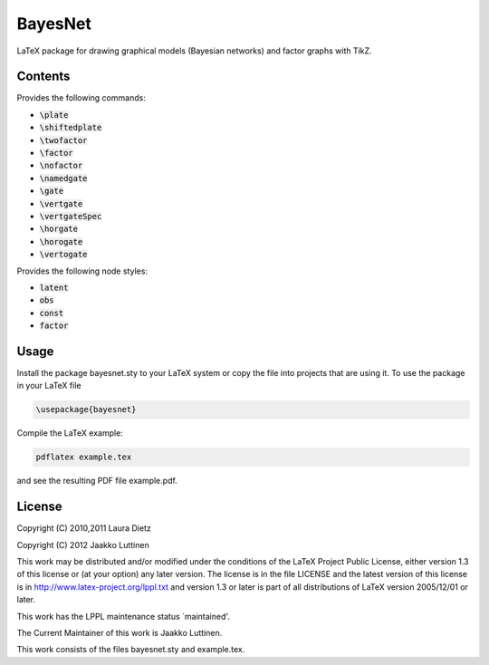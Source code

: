BayesNet
========

LaTeX package for drawing graphical models (Bayesian networks) and
factor graphs with TikZ.

Contents
--------

Provides the following commands:

* :code:`\plate`

* :code:`\shiftedplate`

* :code:`\twofactor`

* :code:`\factor`

* :code:`\nofactor`

* :code:`\namedgate`

* :code:`\gate`

* :code:`\vertgate`

* :code:`\vertgateSpec`

* :code:`\horgate`

* :code:`\horogate`

* :code:`\vertogate`

Provides the following node styles:

* :code:`latent`

* :code:`obs`

* :code:`const`

* :code:`factor`

Usage
-----

Install the package bayesnet.sty to your LaTeX system or copy the file
into projects that are using it.  To use the package in your LaTeX file

.. code-block::

   \usepackage{bayesnet}

Compile the LaTeX example:

.. code-block::

   pdflatex example.tex

and see the resulting PDF file example.pdf.

License
-------

Copyright (C) 2010,2011 Laura Dietz

Copyright (C) 2012 Jaakko Luttinen

This work may be distributed and/or modified under the conditions of
the LaTeX Project Public License, either version 1.3 of this license
or (at your option) any later version.  The license is in the file
LICENSE and the latest version of this license is in
http://www.latex-project.org/lppl.txt and version 1.3 or later is part
of all distributions of LaTeX version 2005/12/01 or later.

This work has the LPPL maintenance status `maintained'.
 
The Current Maintainer of this work is Jaakko Luttinen.

This work consists of the files bayesnet.sty and example.tex.

